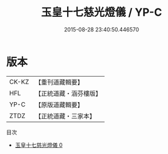 #+TITLE: 玉皇十七慈光燈儀 / YP-C

#+DATE: 2015-08-28 23:40:50.446570
* 版本
 |     CK-KZ|【重刊道藏輯要】|
 |       HFL|【正統道藏・涵芬樓版】|
 |      YP-C|【原版道藏輯要】|
 |      ZTDZ|【正統道藏・三家本】|
目次
 - [[file:KR5a0198_000.txt][玉皇十七慈光燈儀 0]]
